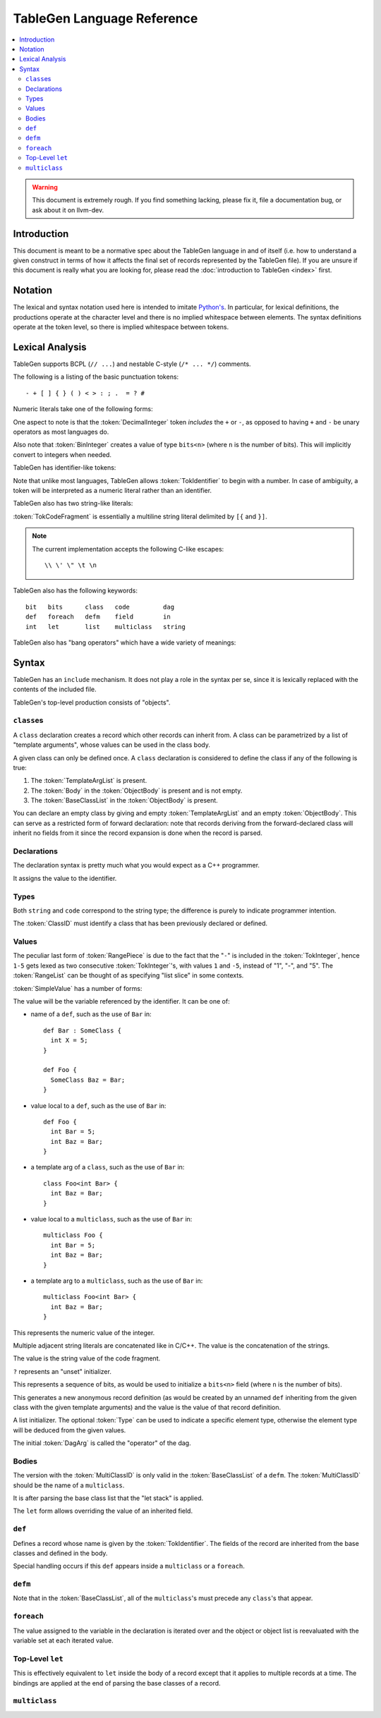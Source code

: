===========================
TableGen Language Reference
===========================

.. contents::
   :local:

.. warning::
   This document is extremely rough. If you find something lacking, please
   fix it, file a documentation bug, or ask about it on llvm-dev.

Introduction
============

This document is meant to be a normative spec about the TableGen language
in and of itself (i.e. how to understand a given construct in terms of how
it affects the final set of records represented by the TableGen file). If
you are unsure if this document is really what you are looking for, please
read the :doc:`introduction to TableGen <index>` first.

Notation
========

The lexical and syntax notation used here is intended to imitate
`Python's`_. In particular, for lexical definitions, the productions
operate at the character level and there is no implied whitespace between
elements. The syntax definitions operate at the token level, so there is
implied whitespace between tokens.

.. _`Python's`: http://docs.python.org/py3k/reference/introduction.html#notation

Lexical Analysis
================

TableGen supports BCPL (``// ...``) and nestable C-style (``/* ... */``)
comments.

The following is a listing of the basic punctuation tokens::

   - + [ ] { } ( ) < > : ; .  = ? #

Numeric literals take one of the following forms:

.. TableGen actually will lex some pretty strange sequences an interpret
   them as numbers. What is shown here is an attempt to approximate what it
   "should" accept.

.. productionlist::
   TokInteger: `DecimalInteger` | `HexInteger` | `BinInteger`
   DecimalInteger: ["+" | "-"] ("0"..."9")+
   HexInteger: "0x" ("0"..."9" | "a"..."f" | "A"..."F")+
   BinInteger: "0b" ("0" | "1")+

One aspect to note is that the :token:`DecimalInteger` token *includes* the
``+`` or ``-``, as opposed to having ``+`` and ``-`` be unary operators as
most languages do.

Also note that :token:`BinInteger` creates a value of type ``bits<n>``
(where ``n`` is the number of bits).  This will implicitly convert to
integers when needed.

TableGen has identifier-like tokens:

.. productionlist::
   ualpha: "a"..."z" | "A"..."Z" | "_"
   TokIdentifier: ("0"..."9")* `ualpha` (`ualpha` | "0"..."9")*
   TokVarName: "$" `ualpha` (`ualpha` |  "0"..."9")*

Note that unlike most languages, TableGen allows :token:`TokIdentifier` to
begin with a number. In case of ambiguity, a token will be interpreted as a
numeric literal rather than an identifier.

TableGen also has two string-like literals:

.. productionlist::
   TokString: '"' <non-'"' characters and C-like escapes> '"'
   TokCodeFragment: "[{" <shortest text not containing "}]"> "}]"

:token:`TokCodeFragment` is essentially a multiline string literal
delimited by ``[{`` and ``}]``.

.. note::
   The current implementation accepts the following C-like escapes::

      \\ \' \" \t \n

TableGen also has the following keywords::

   bit   bits      class   code         dag
   def   foreach   defm    field        in
   int   let       list    multiclass   string

TableGen also has "bang operators" which have a
wide variety of meanings:

.. productionlist::
   BangOperator: one of
               :!eq     !if      !head    !tail      !con
               :!add    !shl     !sra     !srl       !and
               :!cast   !empty   !subst   !foreach   !listconcat   !strconcat

Syntax
======

TableGen has an ``include`` mechanism. It does not play a role in the
syntax per se, since it is lexically replaced with the contents of the
included file.

.. productionlist::
   IncludeDirective: "include" `TokString`

TableGen's top-level production consists of "objects".

.. productionlist::
   TableGenFile: `Object`*
   Object: `Class` | `Def` | `Defm` | `Let` | `MultiClass` | `Foreach`

``class``\es
------------

.. productionlist::
   Class: "class" `TokIdentifier` [`TemplateArgList`] `ObjectBody`

A ``class`` declaration creates a record which other records can inherit
from. A class can be parametrized by a list of "template arguments", whose
values can be used in the class body.

A given class can only be defined once. A ``class`` declaration is
considered to define the class if any of the following is true:

.. break ObjectBody into its consituents so that they are present here?

#. The :token:`TemplateArgList` is present.
#. The :token:`Body` in the :token:`ObjectBody` is present and is not empty.
#. The :token:`BaseClassList` in the :token:`ObjectBody` is present.

You can declare an empty class by giving and empty :token:`TemplateArgList`
and an empty :token:`ObjectBody`. This can serve as a restricted form of
forward declaration: note that records deriving from the forward-declared
class will inherit no fields from it since the record expansion is done
when the record is parsed.

.. productionlist::
   TemplateArgList: "<" `Declaration` ("," `Declaration`)* ">"

Declarations
------------

.. Omitting mention of arcane "field" prefix to discourage its use.

The declaration syntax is pretty much what you would expect as a C++
programmer.

.. productionlist::
   Declaration: `Type` `TokIdentifier` ["=" `Value`]

It assigns the value to the identifier.

Types
-----

.. productionlist::
   Type: "string" | "code" | "bit" | "int" | "dag"
       :| "bits" "<" `TokInteger` ">"
       :| "list" "<" `Type` ">"
       :| `ClassID`
   ClassID: `TokIdentifier`

Both ``string`` and ``code`` correspond to the string type; the difference
is purely to indicate programmer intention.

The :token:`ClassID` must identify a class that has been previously
declared or defined.

Values
------

.. productionlist::
   Value: `SimpleValue` `ValueSuffix`*
   ValueSuffix: "{" `RangeList` "}"
              :| "[" `RangeList` "]"
              :| "." `TokIdentifier`
   RangeList: `RangePiece` ("," `RangePiece`)*
   RangePiece: `TokInteger`
             :| `TokInteger` "-" `TokInteger`
             :| `TokInteger` `TokInteger`

The peculiar last form of :token:`RangePiece` is due to the fact that the
"``-``" is included in the :token:`TokInteger`, hence ``1-5`` gets lexed as
two consecutive :token:`TokInteger`'s, with values ``1`` and ``-5``,
instead of "1", "-", and "5".
The :token:`RangeList` can be thought of as specifying "list slice" in some
contexts.


:token:`SimpleValue` has a number of forms:


.. productionlist::
   SimpleValue: `TokIdentifier`

The value will be the variable referenced by the identifier. It can be one
of:

.. The code for this is exceptionally abstruse. These examples are a
   best-effort attempt.

* name of a ``def``, such as the use of ``Bar`` in::

     def Bar : SomeClass {
       int X = 5;
     }

     def Foo {
       SomeClass Baz = Bar;
     }

* value local to a ``def``, such as the use of ``Bar`` in::

     def Foo {
       int Bar = 5;
       int Baz = Bar;
     }

* a template arg of a ``class``, such as the use of ``Bar`` in::

     class Foo<int Bar> {
       int Baz = Bar;
     }

* value local to a ``multiclass``, such as the use of ``Bar`` in::

     multiclass Foo {
       int Bar = 5;
       int Baz = Bar;
     }

* a template arg to a ``multiclass``, such as the use of ``Bar`` in::

     multiclass Foo<int Bar> {
       int Baz = Bar;
     }

.. productionlist::
   SimpleValue: `TokInteger`

This represents the numeric value of the integer.

.. productionlist::
   SimpleValue: `TokString`+

Multiple adjacent string literals are concatenated like in C/C++. The value
is the concatenation of the strings.

.. productionlist::
   SimpleValue: `TokCodeFragment`

The value is the string value of the code fragment.

.. productionlist::
   SimpleValue: "?"

``?`` represents an "unset" initializer.

.. productionlist::
   SimpleValue: "{" `ValueList` "}"
   ValueList: [`ValueListNE`]
   ValueListNE: `Value` ("," `Value`)*

This represents a sequence of bits, as would be used to initialize a
``bits<n>`` field (where ``n`` is the number of bits).

.. productionlist::
   SimpleValue: `ClassID` "<" `ValueListNE` ">"

This generates a new anonymous record definition (as would be created by an
unnamed ``def`` inheriting from the given class with the given template
arguments) and the value is the value of that record definition.

.. productionlist::
   SimpleValue: "[" `ValueList` "]" ["<" `Type` ">"]

A list initializer. The optional :token:`Type` can be used to indicate a
specific element type, otherwise the element type will be deduced from the
given values.

.. The initial `DagArg` of the dag must start with an identifier or
   !cast, but this is more of an implementation detail and so for now just
   leave it out.

.. productionlist::
   SimpleValue: "(" `DagArg` `DagArgList` ")"
   DagArgList: `DagArg` ("," `DagArg`)*
   DagArg: `Value` [":" `TokVarName`] | `TokVarName`

The initial :token:`DagArg` is called the "operator" of the dag.

.. productionlist::
   SimpleValue: `BangOperator` ["<" `Type` ">"] "(" `ValueListNE` ")"

Bodies
------

.. productionlist::
   ObjectBody: `BaseClassList` `Body`
   BaseClassList: [":" `BaseClassListNE`]
   BaseClassListNE: `SubClassRef` ("," `SubClassRef`)*
   SubClassRef: (`ClassID` | `MultiClassID`) ["<" `ValueList` ">"]
   DefmID: `TokIdentifier`

The version with the :token:`MultiClassID` is only valid in the
:token:`BaseClassList` of a ``defm``.
The :token:`MultiClassID` should be the name of a ``multiclass``.

.. put this somewhere else

It is after parsing the base class list that the "let stack" is applied.

.. productionlist::
   Body: ";" | "{" BodyList "}"
   BodyList: BodyItem*
   BodyItem: `Declaration` ";"
           :| "let" `TokIdentifier` [`RangeList`] "=" `Value` ";"

The ``let`` form allows overriding the value of an inherited field.

``def``
-------

.. TODO::
   There can be pastes in the names here, like ``#NAME#``. Look into that
   and document it (it boils down to ParseIDValue with IDParseMode ==
   ParseNameMode). ParseObjectName calls into the general ParseValue, with
   the only different from "arbitrary expression parsing" being IDParseMode
   == Mode.

.. productionlist::
   Def: "def" `TokIdentifier` `ObjectBody`

Defines a record whose name is given by the :token:`TokIdentifier`. The
fields of the record are inherited from the base classes and defined in the
body.

Special handling occurs if this ``def`` appears inside a ``multiclass`` or
a ``foreach``.

``defm``
--------

.. productionlist::
   Defm: "defm" `TokIdentifier` ":" `BaseClassListNE` ";"

Note that in the :token:`BaseClassList`, all of the ``multiclass``'s must
precede any ``class``'s that appear.

``foreach``
-----------

.. productionlist::
   Foreach: "foreach" `Declaration` "in" "{" `Object`* "}"
          :| "foreach" `Declaration` "in" `Object`

The value assigned to the variable in the declaration is iterated over and
the object or object list is reevaluated with the variable set at each
iterated value.

Top-Level ``let``
-----------------

.. productionlist::
   Let:  "let" `LetList` "in" "{" `Object`* "}"
      :| "let" `LetList` "in" `Object`
   LetList: `LetItem` ("," `LetItem`)*
   LetItem: `TokIdentifier` [`RangeList`] "=" `Value`

This is effectively equivalent to ``let`` inside the body of a record
except that it applies to multiple records at a time. The bindings are
applied at the end of parsing the base classes of a record.

``multiclass``
--------------

.. productionlist::
   MultiClass: "multiclass" `TokIdentifier` [`TemplateArgList`]
             : [":" `BaseMultiClassList`] "{" `MultiClassObject`+ "}"
   BaseMultiClassList: `MultiClassID` ("," `MultiClassID`)*
   MultiClassID: `TokIdentifier`
   MultiClassObject: `Def` | `Defm` | `Let` | `Foreach`
